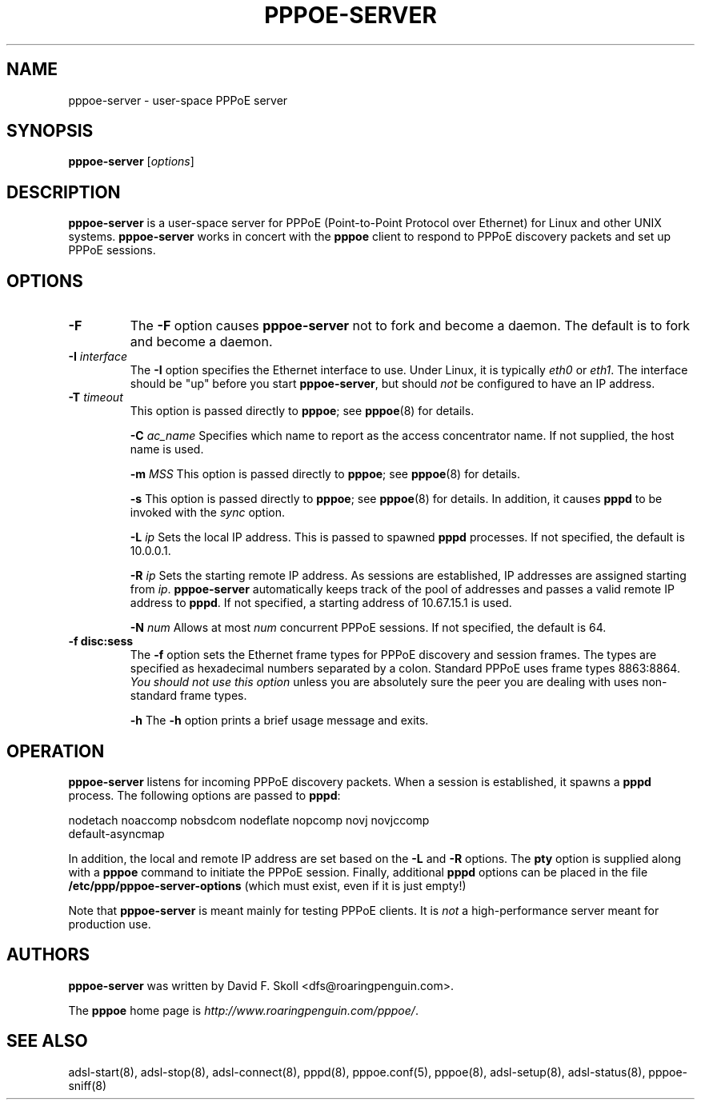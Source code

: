 .\" $Id: pppoe-server.8,v 1.1.1.1 2006-07-11 09:32:41 andy Exp $ 
.TH PPPOE-SERVER 8 "3 July 2000"
.\""
.UC 4
.SH NAME
pppoe-server \- user-space PPPoE server
.SH SYNOPSIS
.B pppoe-server \fR[\fIoptions\fR]

.SH DESCRIPTION
\fBpppoe-server\fR is a user-space server for PPPoE (Point-to-Point Protocol
over Ethernet) for Linux and other UNIX systems.  \fBpppoe-server\fR works in
concert with the \fBpppoe\fR client to respond to PPPoE discovery packets
and set up PPPoE sessions.

.SH OPTIONS
.TP
.B \-F
The \fB\-F\fR option causes \fBpppoe-server\fR not to fork and become a
daemon.  The default is to fork and become a daemon.

.TP
.B \-I \fIinterface\fR
The \fB\-I\fR option specifies the Ethernet interface to use.  Under Linux,
it is typically \fIeth0\fR or \fIeth1\fR.  The interface should be "up"
before you start \fBpppoe-server\fR, but should \fInot\fR be configured to have
an IP address.

.TP
.B \-T \fItimeout\fR
This option is passed directly to \fBpppoe\fR; see \fBpppoe\fR(8) for
details.

.B \-C \fIac_name\fR
Specifies which name to report as the access concentrator name.  If not
supplied, the host name is used.

.B \-m \fIMSS\fR
This option is passed directly to \fBpppoe\fR; see \fBpppoe\fR(8) for
details.

.B \-s
This option is passed directly to \fBpppoe\fR; see \fBpppoe\fR(8) for
details.  In addition, it causes \fBpppd\fR to be invoked with the
\fIsync\fR option.

.B \-L \fIip\fR
Sets the local IP address.  This is passed to spawned \fBpppd\fR processes.
If not specified, the default is 10.0.0.1.

.B \-R \fIip\fR
Sets the starting remote IP address.  As sessions are established,
IP addresses are assigned starting from \fIip\fR.   \fBpppoe-server\fR
automatically keeps track of the pool of addresses and passes a
valid remote IP address to \fBpppd\fR.  If not specified, a starting address
of 10.67.15.1 is used.

.B \-N \fInum\fR
Allows at most \fInum\fR concurrent PPPoE sessions.  If not specified,
the default is 64.

.TP
.B \-f disc:sess
The \fB\-f\fR option sets the Ethernet frame types for PPPoE discovery
and session frames.  The types are specified as hexadecimal numbers
separated by a colon.  Standard PPPoE uses frame types 8863:8864.
\fIYou should not use this option\fR unless you are absolutely sure
the peer you are dealing with uses non-standard frame types.

.B \-h
The \fB\-h\fR option prints a brief usage message and exits.

.SH OPERATION

\fBpppoe-server\fR listens for incoming PPPoE discovery packets.  When
a session is established, it spawns a \fBpppd\fR process.  The following
options are passed to \fBpppd\fR:

.nf
nodetach noaccomp nobsdcom nodeflate nopcomp novj novjccomp
default-asyncmap
.fi

In addition, the local and remote IP address are set based on the
\fB\-L\fR and \fB\-R\fR options.  The \fBpty\fR option is supplied along
with a \fBpppoe\fR command to initiate the PPPoE session.  Finally,
additional \fBpppd\fR options can be placed in the file
\fB/etc/ppp/pppoe-server-options\fR (which must exist, even if it is just
empty!)

Note that \fBpppoe-server\fR is meant mainly for testing PPPoE clients.
It is \fInot\fR a high-performance server meant for production use.

.SH AUTHORS
\fBpppoe-server\fR was written by David F. Skoll <dfs@roaringpenguin.com>.

The \fBpppoe\fR home page is \fIhttp://www.roaringpenguin.com/pppoe/\fR.

.SH SEE ALSO
adsl-start(8), adsl-stop(8), adsl-connect(8), pppd(8), pppoe.conf(5),
pppoe(8), adsl-setup(8), adsl-status(8), pppoe-sniff(8)

